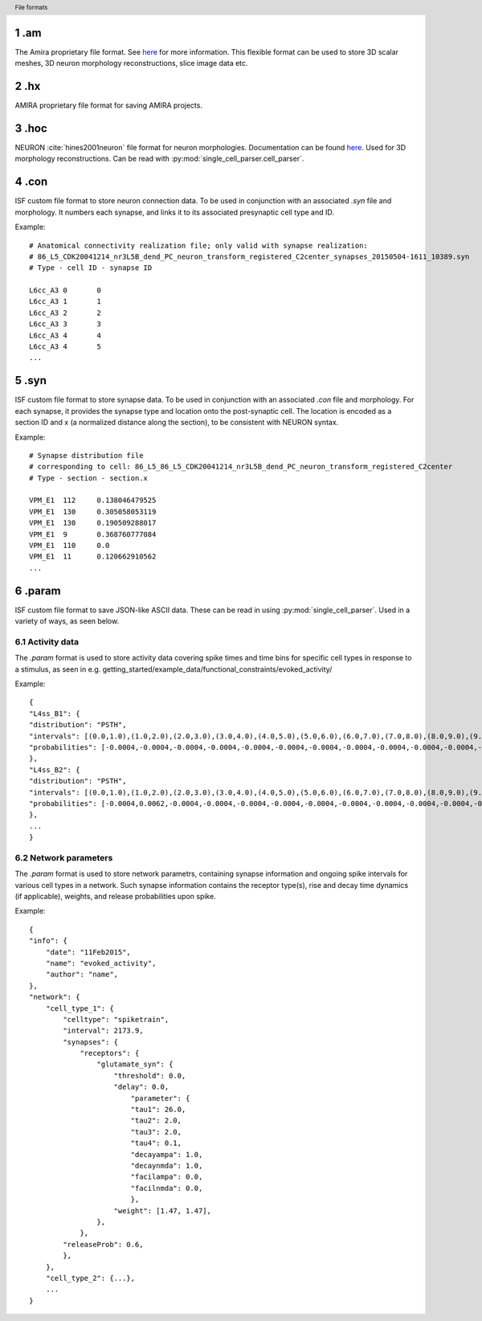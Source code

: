 .. Overview of all file formats used in ISF, containing both proprietary and custom file formats.
.. header:: File formats

.. sectnum::

.am
===

The Amira proprietary file format. See `here <https://www.csc.kth.se/~weinkauf/notes/amiramesh.html>`_ for more information.
This flexible format can be used to store 3D scalar meshes, 3D neuron morphology reconstructions, slice image data etc.

.hx
===
AMIRA proprietary file format for saving AMIRA projects.

.hoc
====
NEURON :cite:`hines2001neuron` file format for neuron morphologies. Documentation can be found `here <https://nrn.readthedocs.io/en/latest/guide/hoc_chapter_11_old_reference.html>`_.
Used for 3D morphology reconstructions. Can be read with :py:mod:`single_cell_parser.cell_parser`.

.con
====
ISF custom file format to store neuron connection data. To be used in conjunction with an associated `.syn` file and morphology.
It numbers each synapse, and links it to its associated presynaptic cell type and ID.

Example::

    # Anatomical connectivity realization file; only valid with synapse realization:
    # 86_L5_CDK20041214_nr3L5B_dend_PC_neuron_transform_registered_C2center_synapses_20150504-1611_10389.syn
    # Type - cell ID - synapse ID

    L6cc_A3 0       0
    L6cc_A3 1       1
    L6cc_A3 2       2
    L6cc_A3 3       3
    L6cc_A3 4       4
    L6cc_A3 4       5
    ...

.syn
====
ISF custom file format to store synapse data. To be used in conjunction with an associated `.con` file and morphology.
For each synapse, it provides the synapse type and location onto the post-synaptic cell.
The location is encoded as a section ID and x (a normalized distance along the section),
to be consistent with NEURON syntax.

Example::

    # Synapse distribution file
    # corresponding to cell: 86_L5_86_L5_CDK20041214_nr3L5B_dend_PC_neuron_transform_registered_C2center
    # Type - section - section.x

    VPM_E1  112     0.138046479525
    VPM_E1  130     0.305058053119
    VPM_E1  130     0.190509288017
    VPM_E1  9       0.368760777084
    VPM_E1  110     0.0
    VPM_E1  11      0.120662910562
    ...

.param
======
ISF custom file format to save JSON-like ASCII data. These can be read in using :py:mod:`single_cell_parser`.
Used in a variety of ways, as seen below.

Activity data
-------------
The `.param` format is used to store activity data covering spike times and time bins for specific cell types in response to a stimulus, as seen in e.g. getting_started/example_data/functional_constraints/evoked_activity/

Example::

    {
    "L4ss_B1": {
    "distribution": "PSTH",
    "intervals": [(0.0,1.0),(1.0,2.0),(2.0,3.0),(3.0,4.0),(4.0,5.0),(5.0,6.0),(6.0,7.0),(7.0,8.0),(8.0,9.0),(9.0,10.0),(10.0,11.0),(11.0,12.0),(12.0,13.0),(13.0,14.0),(14.0,15.0),(15.0,16.0),(16.0,17.0),(17.0,18.0),(18.0,19.0),(19.0,20.0),(20.0,21.0),(21.0,22.0),(22.0,23.0),(23.0,24.0),(24.0,25.0),(25.0,26.0),(26.0,27.0),(27.0,28.0),(28.0,29.0),(29.0,30.0),(30.0,31.0),(31.0,32.0),(32.0,33.0),(33.0,34.0),(34.0,35.0),(35.0,36.0),(36.0,37.0),(37.0,38.0),(38.0,39.0),(39.0,40.0),(40.0,41.0),(41.0,42.0),(42.0,43.0),(43.0,44.0),(44.0,45.0),(45.0,46.0),(46.0,47.0),(47.0,48.0),(48.0,49.0),(49.0,50.0)],
    "probabilities": [-0.0004,-0.0004,-0.0004,-0.0004,-0.0004,-0.0004,-0.0004,-0.0004,-0.0004,-0.0004,-0.0004,-0.0004,-0.0004,-0.0004,-0.0004,-0.0004,-0.0004,-0.0004,-0.0004,-0.0004,-0.0004,-0.0004,-0.0004,-0.0004,-0.0004,-0.0004,-0.0004,-0.0004,-0.0004,-0.0004,-0.0004,-0.0004,-0.0004,-0.0004,0.0062,0.0062,-0.0004,0.0129,0.0062,-0.0004,-0.0004,0.0062,-0.0004,-0.0004,-0.0004,0.0062,0.0062,-0.0004,-0.0004,-0.0004],
    },
    "L4ss_B2": {
    "distribution": "PSTH",
    "intervals": [(0.0,1.0),(1.0,2.0),(2.0,3.0),(3.0,4.0),(4.0,5.0),(5.0,6.0),(6.0,7.0),(7.0,8.0),(8.0,9.0),(9.0,10.0),(10.0,11.0),(11.0,12.0),(12.0,13.0),(13.0,14.0),(14.0,15.0),(15.0,16.0),(16.0,17.0),(17.0,18.0),(18.0,19.0),(19.0,20.0),(20.0,21.0),(21.0,22.0),(22.0,23.0),(23.0,24.0),(24.0,25.0),(25.0,26.0),(26.0,27.0),(27.0,28.0),(28.0,29.0),(29.0,30.0),(30.0,31.0),(31.0,32.0),(32.0,33.0),(33.0,34.0),(34.0,35.0),(35.0,36.0),(36.0,37.0),(37.0,38.0),(38.0,39.0),(39.0,40.0),(40.0,41.0),(41.0,42.0),(42.0,43.0),(43.0,44.0),(44.0,45.0),(45.0,46.0),(46.0,47.0),(47.0,48.0),(48.0,49.0),(49.0,50.0)],
    "probabilities": [-0.0004,0.0062,-0.0004,-0.0004,-0.0004,-0.0004,-0.0004,-0.0004,-0.0004,-0.0004,-0.0004,-0.0004,-0.0004,-0.0004,-0.0004,-0.0004,-0.0004,-0.0004,-0.0004,-0.0004,-0.0004,-0.0004,-0.0004,-0.0004,0.0062,-0.0004,-0.0004,-0.0004,-0.0004,-0.0004,-0.0004,0.0062,-0.0004,-0.0004,0.0129,0.0062,0.0062,-0.0004,-0.0004,-0.0004,-0.0004,0.0062,-0.0004,-0.0004,0.0062,-0.0004,-0.0004,-0.0004,-0.0004,-0.0004],
    },
    ...
    }

Network parameters
------------------
The `.param` format is used to store network parametrs, containing synapse information and ongoing spike intervals for various cell types in a network.
Such synapse information contains the receptor type(s), rise and decay time dynamics (if applicable), weights, and release probabilities upon spike.
        
Example::

    {
    "info": {
        "date": "11Feb2015",
        "name": "evoked_activity",
        "author": "name",
    },
    "network": {
        "cell_type_1": {
            "celltype": "spiketrain",
            "interval": 2173.9,
            "synapses": {
                "receptors": {
                    "glutamate_syn": {
                        "threshold": 0.0,
                        "delay": 0.0,
                            "parameter": {
                            "tau1": 26.0,
                            "tau2": 2.0,
                            "tau3": 2.0,
                            "tau4": 0.1,
                            "decayampa": 1.0,
                            "decaynmda": 1.0,
                            "facilampa": 0.0,
                            "facilnmda": 0.0,
                            },
                        "weight": [1.47, 1.47],
                    },
                },
            "releaseProb": 0.6,
            },
        },
        "cell_type_2": {...},
        ...
    }